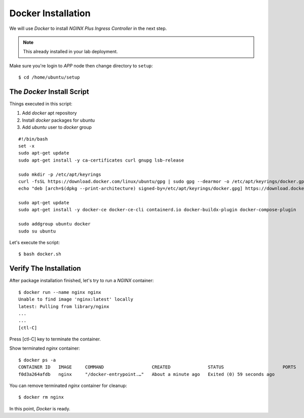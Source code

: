 Docker Installation
====

We will use *Docker* to install *NGINX Plus Ingress Controller* in the next step.

.. note::
  This already installed in your lab deployment.

Make sure you're login to *APP* node then change directory to ``setup``::
  
  $ cd /home/ubuntu/setup

The *Docker* Install Script
----

Things executed in this script:

1. Add *docker* apt repository

#. Install *docker* packages for ubuntu

#. Add *ubuntu* user to *docker* group

::

  #!/bin/bash
  set -x
  sudo apt-get update
  sudo apt-get install -y ca-certificates curl gnupg lsb-release

  sudo mkdir -p /etc/apt/keyrings
  curl -fsSL https://download.docker.com/linux/ubuntu/gpg | sudo gpg --dearmor -o /etc/apt/keyrings/docker.gpg
  echo "deb [arch=$(dpkg --print-architecture) signed-by=/etc/apt/keyrings/docker.gpg] https://download.docker.com/linux/ubuntu $(lsb_release -cs) stable" | sudo tee /etc/apt/sources.list.d/docker.list > /dev/null
  
  sudo apt-get update
  sudo apt-get install -y docker-ce docker-ce-cli containerd.io docker-buildx-plugin docker-compose-plugin
  
  sudo addgroup ubuntu docker
  sudo su ubuntu

Let's execute the script:: 
  
  $ bash docker.sh

Verify The Installation
----

After package installation finished, let's try to run a *NGINX* container::

  $ docker run --name nginx nginx
  Unable to find image 'nginx:latest' locally
  latest: Pulling from library/nginx
  ...
  ...
  [ctl-C]

Press [ctl-C] key to terminate the container.

Show terminated *nginx* container::

  $ docker ps -a
  CONTAINER ID   IMAGE     COMMAND                  CREATED              STATUS                      PORTS     NAMES
  f0d3a264afdb   nginx     "/docker-entrypoint.…"   About a minute ago   Exited (0) 59 seconds ago             nginx

You can remove terminated *nginx* container for cleanup::

  $ docker rm nginx

In this point, *Docker* is ready.